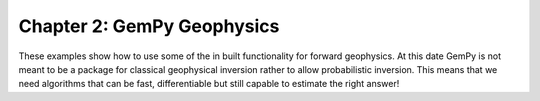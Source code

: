 Chapter 2: GemPy Geophysics
---------------------------

These examples show how to use some of the in built functionality for
forward geophysics. At this date GemPy is not meant to be a package
for classical geophysical inversion rather to allow probabilistic inversion.
This means that we need algorithms that can be fast, differentiable but still
capable to estimate the right answer!